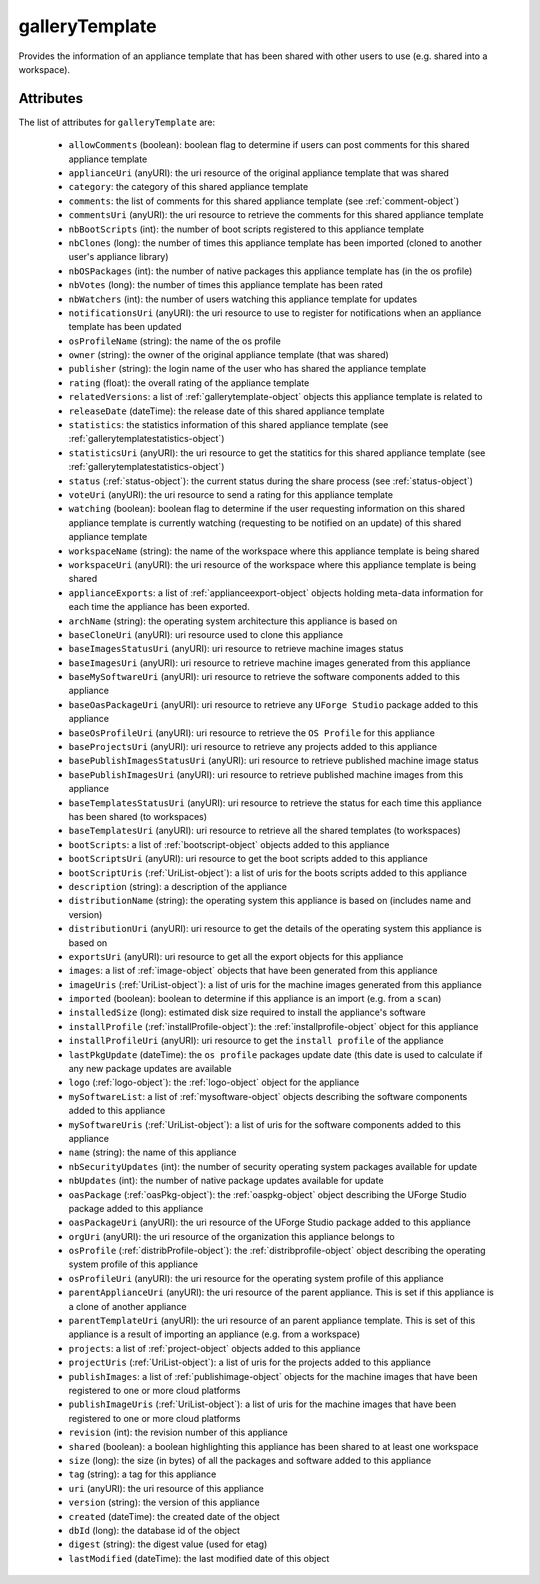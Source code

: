 .. Copyright (c) 2007-2016 UShareSoft, All rights reserved

.. _gallerytemplate-object:

galleryTemplate
===============

Provides the information of an appliance template that has been shared with other users to use (e.g. shared into a workspace).

Attributes
~~~~~~~~~~

The list of attributes for ``galleryTemplate`` are:

	* ``allowComments`` (boolean): boolean flag to determine if users can post comments for this shared appliance template
	* ``applianceUri`` (anyURI): the uri resource of the original appliance template that was shared
	* ``category``: the category of this shared appliance template
	* ``comments``: the list of comments for this shared appliance template (see :ref:`comment-object`)
	* ``commentsUri`` (anyURI): the uri resource to retrieve the comments for this shared appliance template
	* ``nbBootScripts`` (int): the number of boot scripts registered to this appliance template
	* ``nbClones`` (long): the number of times this appliance template has been imported (cloned to another user's appliance library)
	* ``nbOSPackages`` (int): the number of native packages this appliance template has (in the os profile)
	* ``nbVotes`` (long): the number of times this appliance template has been rated
	* ``nbWatchers`` (int): the number of users watching this appliance template for updates
	* ``notificationsUri`` (anyURI): the uri resource to use to register for notifications when an appliance template has been updated
	* ``osProfileName`` (string): the name of the os profile
	* ``owner`` (string): the owner of the original appliance template (that was shared)
	* ``publisher`` (string): the login name of the user who has shared the appliance template
	* ``rating`` (float): the overall rating of the appliance template
	* ``relatedVersions``: a list of :ref:`gallerytemplate-object` objects this appliance template is related to
	* ``releaseDate`` (dateTime): the release date of this shared appliance template
	* ``statistics``: the statistics information of this shared appliance template (see :ref:`gallerytemplatestatistics-object`)
	* ``statisticsUri`` (anyURI): the uri resource to get the statitics for this shared appliance template (see :ref:`gallerytemplatestatistics-object`)
	* ``status`` (:ref:`status-object`): the current status during the share process (see :ref:`status-object`)
	* ``voteUri`` (anyURI): the uri resource to send a rating for this appliance template
	* ``watching`` (boolean): boolean flag to determine if the user requesting information on this shared appliance template is currently watching (requesting to be notified on an update) of this shared appliance template
	* ``workspaceName`` (string): the name of the workspace where this appliance template is being shared
	* ``workspaceUri`` (anyURI): the uri resource of the workspace where this appliance template is being shared
	* ``applianceExports``: a list of :ref:`applianceexport-object` objects holding meta-data information for each time the appliance has been exported.
	* ``archName`` (string): the operating system architecture this appliance is based on
	* ``baseCloneUri`` (anyURI): uri resource used to clone this appliance
	* ``baseImagesStatusUri`` (anyURI): uri resource to retrieve machine images status
	* ``baseImagesUri`` (anyURI): uri resource to retrieve machine images generated from this appliance
	* ``baseMySoftwareUri`` (anyURI): uri resource to retrieve the software components added to this appliance
	* ``baseOasPackageUri`` (anyURI): uri resource to retrieve any ``UForge Studio`` package added to this appliance
	* ``baseOsProfileUri`` (anyURI): uri resource to retrieve the ``OS Profile`` for this appliance
	* ``baseProjectsUri`` (anyURI): uri resource to retrieve any projects added to this appliance
	* ``basePublishImagesStatusUri`` (anyURI): uri resource to retrieve published machine image status
	* ``basePublishImagesUri`` (anyURI): uri resource to retrieve published machine images from this appliance
	* ``baseTemplatesStatusUri`` (anyURI): uri resource to retrieve the status for each time this appliance has been shared (to workspaces)
	* ``baseTemplatesUri`` (anyURI): uri resource to retrieve all the shared templates (to workspaces)
	* ``bootScripts``: a list of :ref:`bootscript-object` objects added to this appliance
	* ``bootScriptsUri`` (anyURI): uri resource to get the boot scripts added to this appliance
	* ``bootScriptUris`` (:ref:`UriList-object`): a list of uris for the boots scripts added to this appliance
	* ``description`` (string): a description of the appliance
	* ``distributionName`` (string): the operating system this appliance is based on (includes name and version)
	* ``distributionUri`` (anyURI): uri resource to get the details of the operating system this appliance is based on
	* ``exportsUri`` (anyURI): uri resource to get all the export objects for this appliance
	* ``images``: a list of :ref:`image-object` objects that have been generated from this appliance
	* ``imageUris`` (:ref:`UriList-object`): a list of uris for the machine images generated from this appliance
	* ``imported`` (boolean): boolean to determine if this appliance is an import (e.g. from a ``scan``)
	* ``installedSize`` (long): estimated disk size required to install the appliance's software
	* ``installProfile`` (:ref:`installProfile-object`): the :ref:`installprofile-object` object for this appliance
	* ``installProfileUri`` (anyURI): uri resource to get the ``install profile`` of the appliance
	* ``lastPkgUpdate`` (dateTime): the ``os profile`` packages update date (this date is used to calculate if any new package updates are available
	* ``logo`` (:ref:`logo-object`): the :ref:`logo-object` object for the appliance
	* ``mySoftwareList``: a list of :ref:`mysoftware-object` objects describing the software components added to this appliance
	* ``mySoftwareUris`` (:ref:`UriList-object`): a list of uris for the software components added to this appliance
	* ``name`` (string): the name of this appliance
	* ``nbSecurityUpdates`` (int): the number of security operating system packages available for update
	* ``nbUpdates`` (int): the number of native package updates available for update
	* ``oasPackage`` (:ref:`oasPkg-object`): the :ref:`oaspkg-object` object describing the UForge Studio package added to this appliance
	* ``oasPackageUri`` (anyURI): the uri resource of the UForge Studio package added to this appliance
	* ``orgUri`` (anyURI): the uri resource of the organization this appliance belongs to
	* ``osProfile`` (:ref:`distribProfile-object`): the :ref:`distribprofile-object` object describing the operating system profile of this appliance
	* ``osProfileUri`` (anyURI): the uri resource for the operating system profile of this appliance
	* ``parentApplianceUri`` (anyURI): the uri resource of the parent appliance. This is set if this appliance is a clone of another appliance
	* ``parentTemplateUri`` (anyURI): the uri resource of an parent appliance template. This is set of this appliance is a result of importing an appliance (e.g. from a workspace)
	* ``projects``: a list of :ref:`project-object` objects added to this appliance
	* ``projectUris`` (:ref:`UriList-object`): a list of uris for the projects added to this appliance
	* ``publishImages``: a list of :ref:`publishimage-object` objects for the machine images that have been registered to one or more cloud platforms
	* ``publishImageUris`` (:ref:`UriList-object`): a list of uris for the machine images that have been registered to one or more cloud platforms
	* ``revision`` (int): the revision number of this appliance
	* ``shared`` (boolean): a boolean highlighting this appliance has been shared to at least one workspace
	* ``size`` (long): the size (in bytes) of all the packages and software added to this appliance
	* ``tag`` (string): a tag for this appliance
	* ``uri`` (anyURI): the uri resource of this appliance
	* ``version`` (string): the version of this appliance
	* ``created`` (dateTime): the created date of the object
	* ``dbId`` (long): the database id of the object
	* ``digest`` (string): the digest value (used for etag)
	* ``lastModified`` (dateTime): the last modified date of this object



